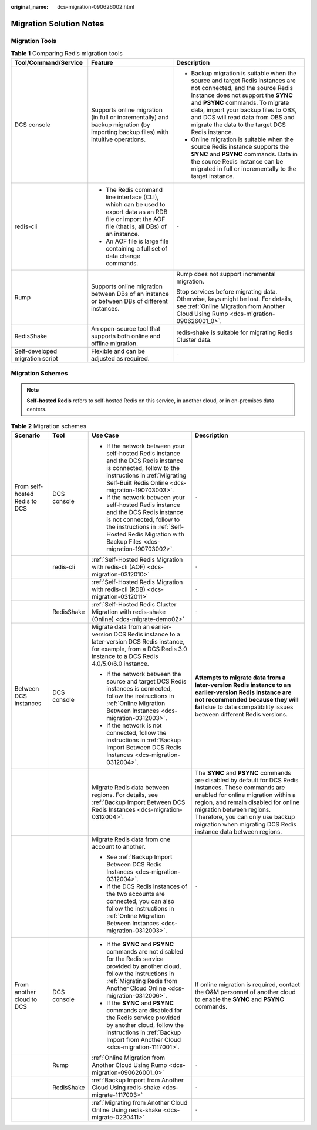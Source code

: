 :original_name: dcs-migration-090626002.html

.. _dcs-migration-090626002:

Migration Solution Notes
========================

Migration Tools
---------------

.. table:: **Table 1** Comparing Redis migration tools

   +---------------------------------+------------------------------------------------------------------------------------------------------------------------------------------------------+----------------------------------------------------------------------------------------------------------------------------------------------------------------------------------------------------------------------------------------------------------------------------------------------------------------------------+
   | Tool/Command/Service            | Feature                                                                                                                                              | Description                                                                                                                                                                                                                                                                                                                |
   +=================================+======================================================================================================================================================+============================================================================================================================================================================================================================================================================================================================+
   | DCS console                     | Supports online migration (in full or incrementally) and backup migration (by importing backup files) with intuitive operations.                     | -  Backup migration is suitable when the source and target Redis instances are not connected, and the source Redis instance does not support the **SYNC** and **PSYNC** commands. To migrate data, import your backup files to OBS, and DCS will read data from OBS and migrate the data to the target DCS Redis instance. |
   |                                 |                                                                                                                                                      | -  Online migration is suitable when the source Redis instance supports the **SYNC** and **PSYNC** commands. Data in the source Redis instance can be migrated in full or incrementally to the target instance.                                                                                                            |
   +---------------------------------+------------------------------------------------------------------------------------------------------------------------------------------------------+----------------------------------------------------------------------------------------------------------------------------------------------------------------------------------------------------------------------------------------------------------------------------------------------------------------------------+
   | redis-cli                       | -  The Redis command line interface (CLI), which can be used to export data as an RDB file or import the AOF file (that is, all DBs) of an instance. | ``-``                                                                                                                                                                                                                                                                                                                      |
   |                                 | -  An AOF file is large file containing a full set of data change commands.                                                                          |                                                                                                                                                                                                                                                                                                                            |
   +---------------------------------+------------------------------------------------------------------------------------------------------------------------------------------------------+----------------------------------------------------------------------------------------------------------------------------------------------------------------------------------------------------------------------------------------------------------------------------------------------------------------------------+
   | Rump                            | Supports online migration between DBs of an instance or between DBs of different instances.                                                          | Rump does not support incremental migration.                                                                                                                                                                                                                                                                               |
   |                                 |                                                                                                                                                      |                                                                                                                                                                                                                                                                                                                            |
   |                                 |                                                                                                                                                      | Stop services before migrating data. Otherwise, keys might be lost. For details, see :ref:`Online Migration from Another Cloud Using Rump <dcs-migration-090626001_0>`.                                                                                                                                                    |
   +---------------------------------+------------------------------------------------------------------------------------------------------------------------------------------------------+----------------------------------------------------------------------------------------------------------------------------------------------------------------------------------------------------------------------------------------------------------------------------------------------------------------------------+
   | RedisShake                      | An open-source tool that supports both online and offline migration.                                                                                 | redis-shake is suitable for migrating Redis Cluster data.                                                                                                                                                                                                                                                                  |
   +---------------------------------+------------------------------------------------------------------------------------------------------------------------------------------------------+----------------------------------------------------------------------------------------------------------------------------------------------------------------------------------------------------------------------------------------------------------------------------------------------------------------------------+
   | Self-developed migration script | Flexible and can be adjusted as required.                                                                                                            | ``-``                                                                                                                                                                                                                                                                                                                      |
   +---------------------------------+------------------------------------------------------------------------------------------------------------------------------------------------------+----------------------------------------------------------------------------------------------------------------------------------------------------------------------------------------------------------------------------------------------------------------------------------------------------------------------------+

Migration Schemes
-----------------

.. note::

   **Self-hosted Redis** refers to self-hosted Redis on this service, in another cloud, or in on-premises data centers.

.. table:: **Table 2** Migration schemes

   +-------------------------------+-----------------+----------------------------------------------------------------------------------------------------------------------------------------------------------------------------------------------------------------------+----------------------------------------------------------------------------------------------------------------------------------------------------------------------------------------------------------------------------------------------------------------------------------------------------------------------+
   | Scenario                      | Tool            | Use Case                                                                                                                                                                                                             | Description                                                                                                                                                                                                                                                                                                          |
   +===============================+=================+======================================================================================================================================================================================================================+======================================================================================================================================================================================================================================================================================================================+
   | From self-hosted Redis to DCS | DCS console     | -  If the network between your self-hosted Redis instance and the DCS Redis instance is connected, follow to the instructions in :ref:`Migrating Self-Built Redis Online <dcs-migration-190703003>`.                 | ``-``                                                                                                                                                                                                                                                                                                                |
   |                               |                 | -  If the network between your self-hosted Redis instance and the DCS Redis instance is not connected, follow to the instructions in :ref:`Self-Hosted Redis Migration with Backup Files <dcs-migration-190703002>`. |                                                                                                                                                                                                                                                                                                                      |
   +-------------------------------+-----------------+----------------------------------------------------------------------------------------------------------------------------------------------------------------------------------------------------------------------+----------------------------------------------------------------------------------------------------------------------------------------------------------------------------------------------------------------------------------------------------------------------------------------------------------------------+
   |                               | redis-cli       | :ref:`Self-Hosted Redis Migration with redis-cli (AOF) <dcs-migration-0312010>`                                                                                                                                      | ``-``                                                                                                                                                                                                                                                                                                                |
   +-------------------------------+-----------------+----------------------------------------------------------------------------------------------------------------------------------------------------------------------------------------------------------------------+----------------------------------------------------------------------------------------------------------------------------------------------------------------------------------------------------------------------------------------------------------------------------------------------------------------------+
   |                               |                 | :ref:`Self-Hosted Redis Migration with redis-cli (RDB) <dcs-migration-0312011>`                                                                                                                                      | ``-``                                                                                                                                                                                                                                                                                                                |
   +-------------------------------+-----------------+----------------------------------------------------------------------------------------------------------------------------------------------------------------------------------------------------------------------+----------------------------------------------------------------------------------------------------------------------------------------------------------------------------------------------------------------------------------------------------------------------------------------------------------------------+
   |                               | RedisShake      | :ref:`Self-Hosted Redis Cluster Migration with redis-shake (Online) <dcs-migrate-demo02>`                                                                                                                            | ``-``                                                                                                                                                                                                                                                                                                                |
   +-------------------------------+-----------------+----------------------------------------------------------------------------------------------------------------------------------------------------------------------------------------------------------------------+----------------------------------------------------------------------------------------------------------------------------------------------------------------------------------------------------------------------------------------------------------------------------------------------------------------------+
   | Between DCS instances         | DCS console     | Migrate data from an earlier-version DCS Redis instance to a later-version DCS Redis instance, for example, from a DCS Redis 3.0 instance to a DCS Redis 4.0/5.0/6.0 instance.                                       | **Attempts to migrate data from a later-version Redis instance to an earlier-version Redis instance are not recommended because they will fail** due to data compatibility issues between different Redis versions.                                                                                                  |
   |                               |                 |                                                                                                                                                                                                                      |                                                                                                                                                                                                                                                                                                                      |
   |                               |                 | -  If the network between the source and target DCS Redis instances is connected, follow the instructions in :ref:`Online Migration Between Instances <dcs-migration-0312003>`.                                      |                                                                                                                                                                                                                                                                                                                      |
   |                               |                 | -  If the network is not connected, follow the instructions in :ref:`Backup Import Between DCS Redis Instances <dcs-migration-0312004>`.                                                                             |                                                                                                                                                                                                                                                                                                                      |
   +-------------------------------+-----------------+----------------------------------------------------------------------------------------------------------------------------------------------------------------------------------------------------------------------+----------------------------------------------------------------------------------------------------------------------------------------------------------------------------------------------------------------------------------------------------------------------------------------------------------------------+
   |                               |                 | Migrate Redis data between regions. For details, see :ref:`Backup Import Between DCS Redis Instances <dcs-migration-0312004>`.                                                                                       | The **SYNC** and **PSYNC** commands are disabled by default for DCS Redis instances. These commands are enabled for online migration within a region, and remain disabled for online migration between regions. Therefore, you can only use backup migration when migrating DCS Redis instance data between regions. |
   +-------------------------------+-----------------+----------------------------------------------------------------------------------------------------------------------------------------------------------------------------------------------------------------------+----------------------------------------------------------------------------------------------------------------------------------------------------------------------------------------------------------------------------------------------------------------------------------------------------------------------+
   |                               |                 | Migrate Redis data from one account to another.                                                                                                                                                                      | ``-``                                                                                                                                                                                                                                                                                                                |
   |                               |                 |                                                                                                                                                                                                                      |                                                                                                                                                                                                                                                                                                                      |
   |                               |                 | -  See :ref:`Backup Import Between DCS Redis Instances <dcs-migration-0312004>`.                                                                                                                                     |                                                                                                                                                                                                                                                                                                                      |
   |                               |                 |                                                                                                                                                                                                                      |                                                                                                                                                                                                                                                                                                                      |
   |                               |                 | -  If the DCS Redis instances of the two accounts are connected, you can also follow the instructions in :ref:`Online Migration Between Instances <dcs-migration-0312003>`.                                          |                                                                                                                                                                                                                                                                                                                      |
   +-------------------------------+-----------------+----------------------------------------------------------------------------------------------------------------------------------------------------------------------------------------------------------------------+----------------------------------------------------------------------------------------------------------------------------------------------------------------------------------------------------------------------------------------------------------------------------------------------------------------------+
   | From another cloud to DCS     | DCS console     | -  If the **SYNC** and **PSYNC** commands are not disabled for the Redis service provided by another cloud, follow the instructions in :ref:`Migrating Redis from Another Cloud Online <dcs-migration-0312006>`.     | If online migration is required, contact the O&M personnel of another cloud to enable the **SYNC** and **PSYNC** commands.                                                                                                                                                                                           |
   |                               |                 | -  If the **SYNC** and **PSYNC** commands are disabled for the Redis service provided by another cloud, follow the instructions in :ref:`Backup Import from Another Cloud <dcs-migration-1117001>`.                  |                                                                                                                                                                                                                                                                                                                      |
   +-------------------------------+-----------------+----------------------------------------------------------------------------------------------------------------------------------------------------------------------------------------------------------------------+----------------------------------------------------------------------------------------------------------------------------------------------------------------------------------------------------------------------------------------------------------------------------------------------------------------------+
   |                               | Rump            | :ref:`Online Migration from Another Cloud Using Rump <dcs-migration-090626001_0>`                                                                                                                                    | ``-``                                                                                                                                                                                                                                                                                                                |
   +-------------------------------+-----------------+----------------------------------------------------------------------------------------------------------------------------------------------------------------------------------------------------------------------+----------------------------------------------------------------------------------------------------------------------------------------------------------------------------------------------------------------------------------------------------------------------------------------------------------------------+
   |                               | RedisShake      | :ref:`Backup Import from Another Cloud Using redis-shake <dcs-migrate-1117003>`                                                                                                                                      | ``-``                                                                                                                                                                                                                                                                                                                |
   +-------------------------------+-----------------+----------------------------------------------------------------------------------------------------------------------------------------------------------------------------------------------------------------------+----------------------------------------------------------------------------------------------------------------------------------------------------------------------------------------------------------------------------------------------------------------------------------------------------------------------+
   |                               |                 | :ref:`Migrating from Another Cloud Online Using redis-shake <dcs-migrate-0220411>`                                                                                                                                   | ``-``                                                                                                                                                                                                                                                                                                                |
   +-------------------------------+-----------------+----------------------------------------------------------------------------------------------------------------------------------------------------------------------------------------------------------------------+----------------------------------------------------------------------------------------------------------------------------------------------------------------------------------------------------------------------------------------------------------------------------------------------------------------------+

